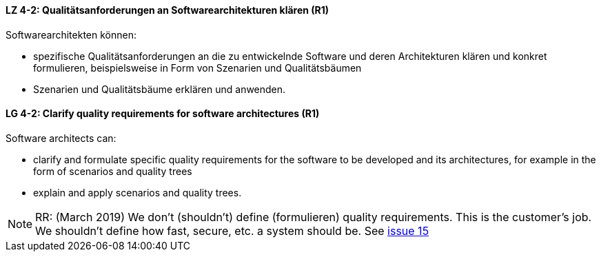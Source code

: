 
// tag::DE[]
[[LZ-4-2]]
==== LZ 4-2: Qualitätsanforderungen an Softwarearchitekturen klären (R1)

Softwarearchitekten können:

* spezifische Qualitätsanforderungen an die zu entwickelnde Software und deren Architekturen klären und konkret formulieren, beispielsweise in Form von Szenarien und Qualitätsbäumen
* Szenarien und Qualitätsbäume erklären und anwenden.

// end::DE[]

// tag::EN[]
[[LG-4-2]]
==== LG 4-2: Clarify quality requirements for software architectures (R1)

Software architects can:

* clarify and formulate specific quality requirements for the software to be developed and its architectures, for example in the form of scenarios and quality trees
* explain and apply scenarios and quality trees.

// end::EN[]

// tag::REMARK[]
[NOTE]
====
RR: (March 2019) We don’t (shouldn’t) define (formulieren) quality requirements. This is the customer’s job. We shouldn’t define how fast, secure, etc. a system should be. See https://github.com/isaqb-org/curriculum-foundation/issues/15[issue 15]
====
// end::REMARK[]
